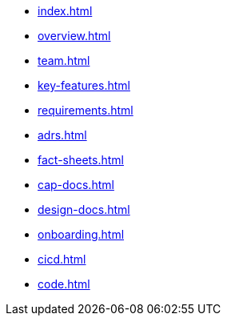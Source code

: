 * xref:index.adoc[]
* xref:overview.adoc[]
* xref:team.adoc[]
* xref:key-features.adoc[]
* xref:requirements.adoc[]
* xref:adrs.adoc[]
* xref:fact-sheets.adoc[]
* xref:cap-docs.adoc[]
* xref:design-docs.adoc[]
* xref:onboarding.adoc[]
* xref:cicd.adoc[]
* xref:code.adoc[]
